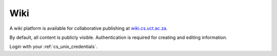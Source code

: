 Wiki
====

A wiki platform is available for collaborative publishing at `wiki.cs.uct.ac.za`_.

By default, all content is publicly visible. Authentication is required for 
creating and editing information. 

Login with your :ref:`cs_unix_credentials`.

.. _`wiki.cs.uct.ac.za`: https://wiki.cs.uct.ac.za/
